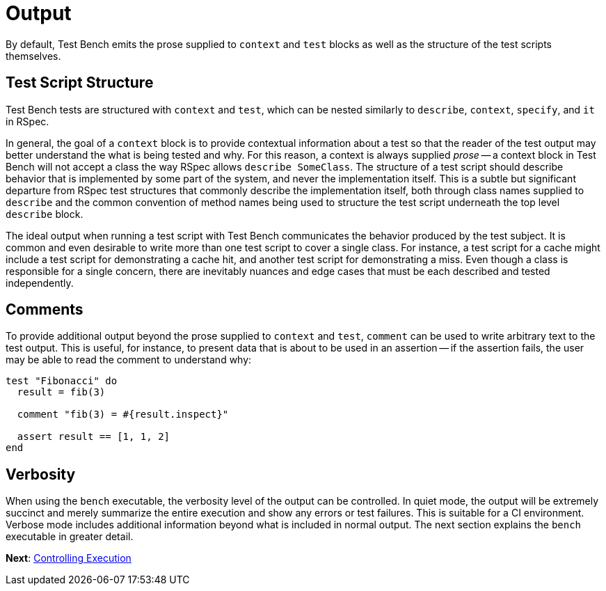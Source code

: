 Output
======

By default, Test Bench emits the prose supplied to +context+ and +test+ blocks as well as the structure of the test scripts themselves.

== Test Script Structure

Test Bench tests are structured with +context+ and +test+, which can be nested similarly to +describe+, +context+, +specify+, and +it+ in RSpec.

In general, the goal of a +context+ block is to provide contextual information about a test so that the reader of the test output may better understand the what is being tested and why. For this reason, a context is always supplied _prose_ -- a context block in Test Bench will not accept a class the way RSpec allows +describe SomeClass+. The structure of a test script should describe behavior that is implemented by some part of the system, and never the implementation itself. This is a subtle but significant departure from RSpec test structures that commonly describe the implementation itself, both through class names supplied to +describe+ and the common convention of method names being used to structure the test script underneath the top level +describe+ block.

The ideal output when running a test script with Test Bench communicates the behavior produced by the test subject. It is common and even desirable to write more than one test script to cover a single class. For instance, a test script for a cache might include a test script for demonstrating a cache hit, and another test script for demonstrating a miss. Even though a class is responsible for a single concern, there are inevitably nuances and edge cases that must be each described and tested independently.

== Comments

To provide additional output beyond the prose supplied to +context+ and +test+, +comment+ can be used to write arbitrary text to the test output. This is useful, for instance, to present data that is about to be used in an assertion -- if the assertion fails, the user may be able to read the comment to understand why:

[source,ruby]
----
test "Fibonacci" do
  result = fib(3)

  comment "fib(3) = #{result.inspect}"

  assert result == [1, 1, 2]
end
----

== Verbosity

When using the +bench+ executable, the verbosity level of the output can be controlled. In quiet mode, the output will be extremely succinct and merely summarize the entire execution and show any errors or test failures. This is suitable for a CI environment. Verbose mode includes additional information beyond what is included in normal output. The next section explains the +bench+ executable in greater detail.

**Next**: link:Controlling-Execution.adoc[Controlling Execution]
